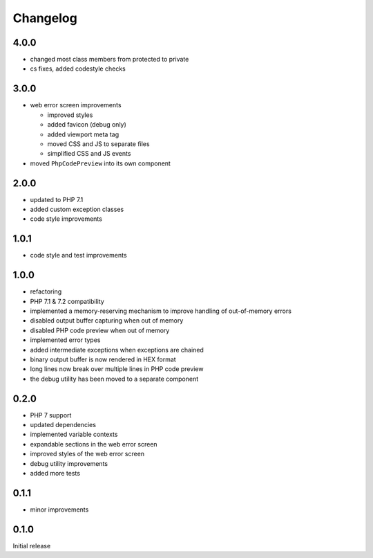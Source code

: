 Changelog
#########

4.0.0
*****

- changed most class members from protected to private
- cs fixes, added codestyle checks


3.0.0
*****

- web error screen improvements

  - improved styles
  - added favicon (debug only)
  - added viewport meta tag
  - moved CSS and JS to separate files
  - simplified CSS and JS events

- moved ``PhpCodePreview`` into its own component


2.0.0
*****

- updated to PHP 7.1
- added custom exception classes
- code style improvements


1.0.1
*****

- code style and test improvements


1.0.0
*****

- refactoring
- PHP 7.1 & 7.2 compatibility
- implemented a memory-reserving mechanism to improve handling of out-of-memory errors
- disabled output buffer capturing when out of memory
- disabled PHP code preview when out of memory
- implemented error types
- added intermediate exceptions when exceptions are chained
- binary output buffer is now rendered in HEX format
- long lines now break over multiple lines in PHP code preview
- the debug utility has been moved to a separate component


0.2.0
*****

- PHP 7 support
- updated dependencies
- implemented variable contexts
- expandable sections in the web error screen
- improved styles of the web error screen
- debug utility improvements
- added more tests


0.1.1
*****

- minor improvements


0.1.0
*****

Initial release
